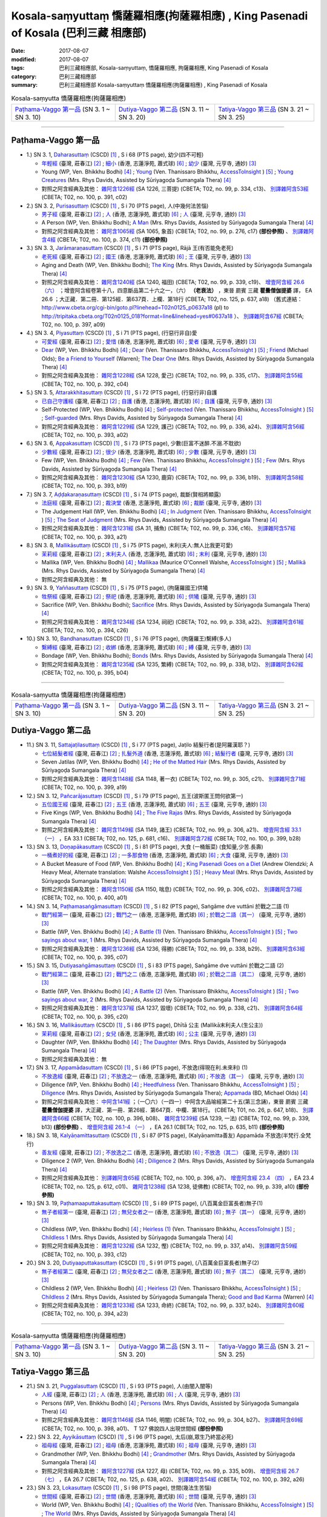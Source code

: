 Kosala-saṃyuttaṃ 憍薩羅相應(拘薩羅相應) , King Pasenadi of Kosala (巴利三藏 相應部)
#####################################################################################

:date: 2017-08-07
:modified: 2017-08-07
:tags: 巴利三藏相應部, Kosala-saṃyuttaṃ, 憍薩羅相應, 拘薩羅相應, King Pasenadi of Kosala
:category: 巴利三藏相應部
:summary: 巴利三藏相應部 Kosala-saṃyuttaṃ 憍薩羅相應(拘薩羅相應) , King Pasenadi of Kosala

.. list-table:: Kosala-saṃyutta 憍薩羅相應(拘薩羅相應)

  * - `Paṭhama-Vaggo 第一品`_ (SN 3. 1 ~ SN 3. 10)
    - `Dutiya-Vaggo 第二品`_ (SN 3. 11 ~ SN 3. 20)
    - `Tatiya-Vaggo 第三品`_ (SN 3. 21 ~ SN 3. 25)

-----

Paṭhama-Vaggo 第一品
+++++++++++++++++++++++

- 1.) SN 3. 1, `Daharasuttaṃ <http://www.tipitaka.org/romn/cscd/s0301m.mul2.xml>`_ (CSCD) [1]_ , S i 68 (PTS page), 幼少(四不可輕)

  * `年輕經 <http://agama.buddhason.org/SN/SN0112.htm>`__ (臺灣, 莊春江) [2]_ ; `細小 <http://www.chilin.edu.hk/edu/report_section_detail.asp?section_id=61&id=276>`__ (香港, 志蓮淨苑, 蕭式球) [6]_ ; `幼少 <http://tripitaka.cbeta.org/N13n0006_003#0127a05>`__ (臺灣, 元亨寺, 通妙) [3]_ 

  * Young (WP, Ven. Bhikkhu Bodhi) [4]_ ; `Young <http://www.accesstoinsight.org/tipitaka/sn/sn03/sn03.001.than.html>`__ (Ven. Thanissaro Bhikkhu, `AccessToInsight <http://www.accesstoinsight.org/>`__ ) [5]_ ; `Young Creatures <http://www.buddhadust.com/dhamma-vinaya/pts/sn/01_sagv/sn01.03.001-010.rhyc.pts.htm#sn.1.3.1>`__ (Mrs. Rhys Davids, Assisted by Sūriyagoḍa Sumangala Thera) [4]_

  * 對照之阿含經典及其他： `雜阿含1226經 <http://tripitaka.cbeta.org/T02n0099_046#0334c13>`__ (SA 1226, 三菩提) (CBETA; T02, no. 99, p. 334, c13)、 `別譯雜阿含53經 <http://tripitaka.cbeta.org/T02n0100_003#0391c02>`__ (CBETA; T02, no. 100, p. 391, c02)

- 2.) SN 3. 2, `Purisasuttaṃ <http://www.tipitaka.org/romn/cscd/s0301m.mul2.xml>`_ (CSCD) [1]_ , S i 70 (PTS page), 人(中幾何法苦惱)

  * `男子經 <http://agama.buddhason.org/SN/SN0113.htm>`__ (臺灣, 莊春江) [2]_ ; `人 <http://www.chilin.edu.hk/edu/report_section_detail.asp?section_id=61&id=276&page_id=67:128>`__ (香港, 志蓮淨苑, 蕭式球) [6]_ ; `人 <http://tripitaka.cbeta.org/N13n0006_003#0130a10>`__ (臺灣, 元亨寺, 通妙) [3]_ 

  * A Person (WP, Ven. Bhikkhu Bodhi); `A Man <http://www.buddhadust.com/dhamma-vinaya/pts/sn/01_sagv/sn01.03.001-010.rhyc.pts.htm#sn.1.3.2>`__ (Mrs. Rhys Davids, Assisted by Sūriyagoḍa Sumangala Thera) [4]_

  * 對照之阿含經典及其他： `雜阿含1065經 <http://tripitaka.cbeta.org/T02n0099_038#0276c17>`__ (SA 1065, 象首) (CBETA; T02, no. 99, p. 276, c17) **(部份參照)** 、 `別譯雜阿含4經 <http://tripitaka.cbeta.org/T02n0100_001#0374c11>`__ (CBETA; T02, no. 100, p. 374, c11) **(部份參照)** 

- 3.) SN 3. 3, `Jarāmaraṇasuttaṃ <http://www.tipitaka.org/romn/cscd/s0301m.mul2.xml>`_ (CSCD) [1]_ , S i 71 (PTS page), Rājā 王(有否能免老死)

  * `老死經 <http://agama.buddhason.org/SN/SN0114.htm>`__ (臺灣, 莊春江) [2]_ ; `國王 <http://www.chilin.edu.hk/edu/report_section_detail.asp?section_id=61&id=276&page_id=67:128>`__ (香港, 志蓮淨苑, 蕭式球) [6]_ ; `王 <http://tripitaka.cbeta.org/N13n0006_003#0131a07>`__ (臺灣, 元亨寺, 通妙) [3]_ 

  * Aging and Death (WP, Ven. Bhikkhu Bodhi); `The King <http://www.buddhadust.com/dhamma-vinaya/pts/sn/01_sagv/sn01.03.001-010.rhyc.pts.htm#sn.1.3.3>`__ (Mrs. Rhys Davids, Assisted by Sūriyagoḍa Sumangala Thera) [4]_

  * 對照之阿含經典及其他： `雜阿含1240經 <http://tripitaka.cbeta.org/T02n0099_046#0339c19>`__ (SA 1240, 福田) (CBETA; T02, no. 99, p. 339, c19)、 `增壹阿含經 26.6 （六） <http://tripitaka.cbeta.org/T02n0125_018#0637a18>`__ ；增壹阿含經卷第十八，四意斷品第二十六之一，（六） **（老衰法）** ，東晉 罽賓 三藏 **瞿曇僧伽提婆** 譯， EA 26.6 ；大正藏．第二冊．第125經．第637頁．上欄．第18行 (CBETA; T02, no. 125, p. 637, a18) （舊式連結： http://www.cbeta.org/cgi-bin/goto.pl?linehead=T02n0125_p0637a18 (pl) to http://tripitaka.cbeta.org/T02n0125_018?format=line&linehead=yes#0637a18 ）、 `別譯雜阿含67經 <http://tripitaka.cbeta.org/T02n0100_004#0397a09>`__ (CBETA; T02, no. 100, p. 397, a09)

- 4.) SN 3. 4, `Piyasuttaṃ <http://www.tipitaka.org/romn/cscd/s0301m.mul2.xml>`_ (CSCD) [1]_ , S i 71 (PTS page), (行惡行非自)愛

  * `可愛經 <http://agama.buddhason.org/SN/SN0115.htm>`__ (臺灣, 莊春江) [2]_ ; `愛惜 <http://www.chilin.edu.hk/edu/report_section_detail.asp?section_id=61&id=276>`__ (香港, 志蓮淨苑, 蕭式球) [6]_ ; `愛者 <http://tripitaka.cbeta.org/N13n0006_003#0132a07>`__ (臺灣, 元亨寺, 通妙) [3]_ 

  * `Dear <http://www.buddhadust.com/dhamma-vinaya/wp/sn/01_sagv/sn01.03.004.bodh.wp.htm>`__ (WP, Ven. Bhikkhu Bodhi) [4]_ ; `Dear <http://www.accesstoinsight.org/tipitaka/sn/sn03/sn03.004.than.html>`__ (Ven. Thanissaro Bhikkhu, `AccessToInsight <http://www.accesstoinsight.org/>`__ ) [5]_ ; `Friend <http://www.buddhadust.com/dhamma-vinaya/bd/sn/01_sagv/sn01.03.004.olds.bd.htm>`__ (Michael Olds); `Be a Friend to Yourself <http://www.buddhadust.com/dhamma-vinaya/bit/bit-38.htm>`__ (Warren); `The Dear One <http://www.buddhadust.com/dhamma-vinaya/pts/sn/01_sagv/sn01.03.001-010.rhyc.pts.htm#sn.1.3.4>`__ (Mrs. Rhys Davids, Assisted by Sūriyagoḍa Sumangala Thera) [4]_

  * 對照之阿含經典及其他： `雜阿含1228經 <http://tripitaka.cbeta.org/T02n0099_046#0335c17>`__ (SA 1228, 愛己) (CBETA; T02, no. 99, p. 335, c17)、 `別譯雜阿含55經 <http://tripitaka.cbeta.org/T02n0100_003#0392c04>`__ (CBETA; T02, no. 100, p. 392, c04)

- 5.) SN 3. 5, `Attarakkhitasuttaṃ <http://www.tipitaka.org/romn/cscd/s0301m.mul2.xml>`_ (CSCD) [1]_ , S i 72 (PTS page), (行惡行非)自護

  * `已自己守護經 <http://agama.buddhason.org/SN/SN0116.htm>`__ (臺灣, 莊春江) [2]_ ; `自護 <http://www.chilin.edu.hk/edu/report_section_detail.asp?section_id=61&id=276&page_id=128:184>`__ (香港, 志蓮淨苑, 蕭式球) [6]_ ; `自護 <http://tripitaka.cbeta.org/N13n0006_003#0134a01>`__ (臺灣, 元亨寺, 通妙) [3]_ 

  * Self-Protected (WP, Ven. Bhikkhu Bodhi) [4]_ ; `Self-protected <http://www.accesstoinsight.org/tipitaka/sn/sn03/sn03.005.than.html>`__ (Ven. Thanissaro Bhikkhu, `AccessToInsight <http://www.accesstoinsight.org/>`__ ) [5]_ ; `Self-guarded <http://www.buddhadust.com/dhamma-vinaya/pts/sn/01_sagv/sn01.03.001-010.rhyc.pts.htm#sn.1.3.5>`__ (Mrs. Rhys Davids, Assisted by Sūriyagoḍa Sumangala Thera) [4]_

  * 對照之阿含經典及其他： `雜阿含1229經 <http://tripitaka.cbeta.org/T02n0099_046#0336a24>`__ (SA 1229, 護己) (CBETA; T02, no. 99, p. 336, a24)、 `別譯雜阿含56經 <http://tripitaka.cbeta.org/T02n0100_003#0393a02>`__ (CBETA; T02, no. 100, p. 393, a02)

- 6.) SN 3. 6, `Appakasuttaṃ <http://www.tipitaka.org/romn/cscd/s0301m.mul2.xml>`_ (CSCD) [1]_ , S i 73 (PTS page), 少數(巨富不迷醉.不溺.不耽欲)

  * `少數經 <http://agama.buddhason.org/SN/SN0117.htm>`__ (臺灣, 莊春江) [2]_ ; `很少 <http://www.chilin.edu.hk/edu/report_section_detail.asp?section_id=61&id=276&page_id=128:184>`__ (香港, 志蓮淨苑, 蕭式球) [6]_ ; `少數 <http://tripitaka.cbeta.org/N13n0006_003#0135a04>`__ (臺灣, 元亨寺, 通妙) [3]_ 

  * Few (WP, Ven. Bhikkhu Bodhi) [4]_ ; `Few <http://www.accesstoinsight.org/tipitaka/sn/sn03/sn03.006.than.html>`__ (Ven. Thanissaro Bhikkhu, `AccessToInsight <http://www.accesstoinsight.org/>`__ ) [5]_ ; `Few <http://www.buddhadust.com/dhamma-vinaya/pts/sn/01_sagv/sn01.03.001-010.rhyc.pts.htm#sn.1.3.6>`__ (Mrs. Rhys Davids, Assisted by Sūriyagoḍa Sumangala Thera) [4]_

  * 對照之阿含經典及其他： `雜阿含1230經 <http://tripitaka.cbeta.org/T02n0099_046#0336b19>`__ (SA 1230, 鹿穽) (CBETA; T02, no. 99, p. 336, b19)、 `別譯雜阿含58經 <http://tripitaka.cbeta.org/T02n0100_003#0393b19>`__ (CBETA; T02, no. 100, p. 393, b19)

- 7.) SN 3. 7, `Aḍḍakaraṇasuttaṃ <http://www.tipitaka.org/romn/cscd/s0301m.mul2.xml>`_ (CSCD) [1]_ , S i 74 (PTS page), 裁斷(賢相將顯露)

  * `法庭經 <http://agama.buddhason.org/SN/SN0118.htm>`__ (臺灣, 莊春江) [2]_ ; `裁決堂 <http://www.chilin.edu.hk/edu/report_section_detail.asp?section_id=61&id=276&page_id=128:184>`__ (香港, 志蓮淨苑, 蕭式球) [6]_ ; `裁斷 <http://tripitaka.cbeta.org/N13n0006_003#0136a02>`__ (臺灣, 元亨寺, 通妙) [3]_ 

  * The Judgement Hall (WP, Ven. Bhikkhu Bodhi) [4]_ ; `In Judgment <http://www.accesstoinsight.org/tipitaka/sn/sn03/sn03.007.than.html>`__ (Ven. Thanissaro Bhikkhu, `AccessToInsight <http://www.accesstoinsight.org/>`__ ) [5]_ ; `The Seat of Judgment <http://www.buddhadust.com/dhamma-vinaya/pts/sn/01_sagv/sn01.03.001-010.rhyc.pts.htm#sn.1.3.7>`__ (Mrs. Rhys Davids, Assisted by Sūriyagoḍa Sumangala Thera) [4]_

  * 對照之阿含經典及其他： `雜阿含1231經 <http://tripitaka.cbeta.org/T02n0099_046#0336c16>`__ (SA 31, 捕魚) (CBETA; T02, no. 99, p. 336, c16)、 `別譯雜阿含57經 <http://tripitaka.cbeta.org/T02n0100_003#0393a21>`__ (CBETA; T02, no. 100, p. 393, a21)

- 8.) SN 3. 8, `Mallikāsuttaṃ <http://www.tipitaka.org/romn/cscd/s0301m.mul2.xml>`_ (CSCD) [1]_ , S i 75 (PTS page), 末利(夫人:無人比我更可愛)

  * `茉莉經 <http://agama.buddhason.org/SN/SN0119.htm>`__ (臺灣, 莊春江) [2]_ ; `末利夫人 <http://www.chilin.edu.hk/edu/report_section_detail.asp?section_id=61&id=276&page_id=128:184>`__ (香港, 志蓮淨苑, 蕭式球) [6]_ ; `末利 <http://tripitaka.cbeta.org/N13n0006_003#0136a13>`__ (臺灣, 元亨寺, 通妙) [3]_ 

  * Mallika (WP, Ven. Bhikkhu Bodhi) [4]_ ; `Mallikaa <http://www.accesstoinsight.org/tipitaka/sn/sn03/sn03.008.wlsh.html>`__ (Maurice O'Connell Walshe, `AccessToInsight <http://www.accesstoinsight.org/>`__ ) [5]_ ; `Mallikā <http://www.buddhadust.com/dhamma-vinaya/pts/sn/01_sagv/sn01.03.001-010.rhyc.pts.htm#sn.1.3.8>`__ (Mrs. Rhys Davids, Assisted by Sūriyagoḍa Sumangala Thera) [4]_

  * 對照之阿含經典及其他： 無

- 9.) SN 3. 9, `Yaññasuttaṃ <http://www.tipitaka.org/romn/cscd/s0301m.mul2.xml>`_ (CSCD) [1]_ , S i 75 (PTS page), (拘薩羅國王)供犧

  * `牲祭經 <http://agama.buddhason.org/SN/SN0120.htm>`__ (臺灣, 莊春江) [2]_ ; `祭祀 <http://www.chilin.edu.hk/edu/report_section_detail.asp?section_id=61&id=276&page_id=184:252>`__ (香港, 志蓮淨苑, 蕭式球) [6]_ ; `供犧 <http://tripitaka.cbeta.org/N13n0006_003#0138a04>`__ (臺灣, 元亨寺, 通妙) [3]_ 

  * Sacrifice (WP, Ven. Bhikkhu Bodhi); `Sacrifice <http://www.buddhadust.com/dhamma-vinaya/pts/sn/01_sagv/sn01.03.001-010.rhyc.pts.htm#sn.1.3.9>`__ (Mrs. Rhys Davids, Assisted by Sūriyagoḍa Sumangala Thera) [4]_

  * 對照之阿含經典及其他： `雜阿含1234經 <http://tripitaka.cbeta.org/T02n0099_046#0338a22>`__ (SA 1234, 祠祀) (CBETA; T02, no. 99, p. 338, a22)、 `別譯雜阿含61經 <http://tripitaka.cbeta.org/T02n0100_003#0394c26>`__ (CBETA; T02, no. 100, p. 394, c26)

- 10.) SN 3. 10, `Bandhanasuttaṃ <http://www.tipitaka.org/romn/cscd/s0301m.mul2.xml>`_ (CSCD) [1]_ , S i 76 (PTS page), (拘薩羅王)繫縛(多人)

  * `繫縛經 <http://agama.buddhason.org/SN/SN0121.htm>`__ (臺灣, 莊春江) [2]_ ; `收綁 <http://www.chilin.edu.hk/edu/report_section_detail.asp?section_id=61&id=276&page_id=184:252>`__ (香港, 志蓮淨苑, 蕭式球) [6]_ ; `縛 <http://tripitaka.cbeta.org/N13n0006_003#0139a13>`__ (臺灣, 元亨寺, 通妙) [3]_ 

  * Bondage (WP, Ven. Bhikkhu Bodhi); `Bonds <http://www.buddhadust.com/dhamma-vinaya/pts/sn/01_sagv/sn01.03.001-010.rhyc.pts.htm#sn.1.3.10>`__ (Mrs. Rhys Davids, Assisted by Sūriyagoḍa Sumangala Thera) [4]_

  * 對照之阿含經典及其他： `雜阿含1235經 <http://tripitaka.cbeta.org/T02n0099_046#0338b12>`__ (SA 1235, 繁縛) (CBETA; T02, no. 99, p. 338, b12)、 `別譯雜阿含62經 <http://tripitaka.cbeta.org/T02n0100_003#0395b04>`__ (CBETA; T02, no. 100, p. 395, b04)

-----

.. list-table:: Kosala-saṃyutta 憍薩羅相應(拘薩羅相應)

  * - `Paṭhama-Vaggo 第一品`_ (SN 3. 1 ~ SN 3. 10)
    - `Dutiya-Vaggo 第二品`_ (SN 3. 11 ~ SN 3. 20)
    - `Tatiya-Vaggo 第三品`_ (SN 3. 21 ~ SN 3. 25)

Dutiya-Vaggo 第二品
+++++++++++++++++++++++

- 11.) SN 3. 11, `Sattajaṭilasuttaṃ <http://www.tipitaka.org/romn/cscd/s0301m.mul2.xml>`_ (CSCD) [1]_ , S i 77 (PTS page), Jaṭilo 結髮行者(是阿羅漢耶？) 

  * `七位結髮者經 <http://agama.buddhason.org/SN/SN0122.htm>`__ (臺灣, 莊春江) [2]_ ; `扎髮外道 <http://www.chilin.edu.hk/edu/report_section_detail.asp?section_id=61&id=276&page_id=184:252>`__ (香港, 志蓮淨苑, 蕭式球) [6]_ ; `結髮行者 <http://tripitaka.cbeta.org/N13n0006_003#0141a06>`__ (臺灣, 元亨寺, 通妙) [3]_ 

  * Seven Jatilas (WP, Ven. Bhikkhu Bodhi) [4]_ ; `He of the Matted Hair <http://www.buddhadust.com/dhamma-vinaya/pts/sn/01_sagv/sn01.03.011-020.rhyc.pts.htm#sn.1.3.11>`__ (Mrs. Rhys Davids, Assisted by Sūriyagoḍa Sumangala Thera) [4]_

  * 對照之阿含經典及其他： `雜阿含1148經 <http://tripitaka.cbeta.org/T02n0099_042#0305c21>`__ (SA 1148, 著一衣) (CBETA; T02, no. 99, p. 305, c21)、 `別譯雜阿含71經 <http://tripitaka.cbeta.org/T02n0100_004#0399a19>`__ (CBETA; T02, no. 100, p. 399, a19)

- 12.) SN 3. 12, `Pañcarājasuttaṃ <http://www.tipitaka.org/romn/cscd/s0301m.mul2.xml>`_ (CSCD) [1]_ , S i 79 (PTS page), 五王(波斯匿王問何欲第一)

  * `五位國王經 <http://agama.buddhason.org/SN/SN0123.htm>`__ (臺灣, 莊春江) [2]_ ; `五王 <http://www.chilin.edu.hk/edu/report_section_detail.asp?section_id=61&id=276&page_id=252:313>`__ (香港, 志蓮淨苑, 蕭式球) [6]_ ; `五王 <http://tripitaka.cbeta.org/N13n0006_003#0144a01>`__ (臺灣, 元亨寺, 通妙) [3]_ 

  * Five Kings (WP, Ven. Bhikkhu Bodhi) [4]_ ; `The Five Rajas <http://www.buddhadust.com/dhamma-vinaya/pts/sn/01_sagv/sn01.03.011-020.rhyc.pts.htm#sn.1.3.12>`__ (Mrs. Rhys Davids, Assisted by Sūriyagoḍa Sumangala Thera) [4]_

  * 對照之阿含經典及其他： `雜阿含1149經 <http://tripitaka.cbeta.org/T02n0099_042#0306a21>`__ (SA 1149, 諸王) (CBETA; T02, no. 99, p. 306, a21)、 `增壹阿含經 33.1 （一） <http://tripitaka.cbeta.org/T02n0125_025#0681c16>`__ ，EA 33.1 (CBETA; T02, no. 125, p. 681, c16)、 `別譯雜阿含72經 <http://tripitaka.cbeta.org/T02n0100_004#0399b28>`__ (CBETA; T02, no. 100, p. 399, b28)

- 13.) SN 3. 13, `Doṇapākasuttaṃ <http://www.tipitaka.org/romn/cscd/s0301m.mul2.xml>`_ (CSCD) [1]_ , S i 81 (PTS page), 大食 (一桶飯菜) (食知量,少苦.長壽)

  * `一桶煮好的經 <http://agama.buddhason.org/SN/SN0124.htm>`__ (臺灣, 莊春江) [2]_ ; `一多那食物 <http://www.chilin.edu.hk/edu/report_section_detail.asp?section_id=61&id=276&page_id=252:313>`__ (香港, 志蓮淨苑, 蕭式球) [6]_ ; `大食 <http://tripitaka.cbeta.org/N13n0006_003#0146a04>`__ (臺灣, 元亨寺, 通妙) [3]_ 

  * A Bucket Measure of Food (WP, Ven. Bhikkhu Bodhi) [4]_ ; `King Pasenadi Goes on a Diet <http://www.accesstoinsight.org/tipitaka/sn/sn03/sn03.013.olen.html>`__ (Andrew Olendzki; A Heavy Meal, Alternate translation: Walshe `AccessToInsight <http://www.accesstoinsight.org/>`__ ) [5]_ ; `Heavy Meal <http://www.buddhadust.com/dhamma-vinaya/pts/sn/01_sagv/sn01.03.011-020.rhyc.pts.htm#sn.1.3.13>`__ (Mrs. Rhys Davids, Assisted by Sūriyagoḍa Sumangala Thera) [4]_

  * 對照之阿含經典及其他： `雜阿含1150經 <http://tripitaka.cbeta.org/T02n0099_042#0306c02>`__ (SA 1150, 喘息) (CBETA; T02, no. 99, p. 306, c02)、 `別譯雜阿含73經 <http://tripitaka.cbeta.org/T02n0100_004#0400a01>`__ (CBETA; T02, no. 100, p. 400, a01)

- 14.) SN 3. 14, `Paṭhamasaṅgāmasuttaṃ <http://www.tipitaka.org/romn/cscd/s0301m.mul2.xml>`_ (CSCD) [1]_ , S i 82 (PTS page), Saṅgāme dve vuttāni 於戰之二語 (1)

  * `戰鬥經第一 <http://agama.buddhason.org/SN/SN0125.htm>`__ (臺灣, 莊春江) [2]_ ; `戰鬥之一 <http://www.chilin.edu.hk/edu/report_section_detail.asp?section_id=61&id=276&page_id=252:313>`__ (香港, 志蓮淨苑, 蕭式球) [6]_ ; `於戰之二語（其一） <http://tripitaka.cbeta.org/N13n0006_003#0147a07>`__ (臺灣, 元亨寺, 通妙) [3]_ 

  * Battle (WP, Ven. Bhikkhu Bodhi) [4]_ ; `A Battle (1) <http://www.accesstoinsight.org/tipitaka/sn/sn03/sn03.014.than.html>`__ (Ven. Thanissaro Bhikkhu, `AccessToInsight <http://www.accesstoinsight.org/>`__ ) [5]_ ; `Two sayings about war, 1  <http://www.buddhadust.com/dhamma-vinaya/pts/sn/01_sagv/sn01.03.011-020.rhyc.pts.htm#sn.1.3.14>`__ (Mrs. Rhys Davids, Assisted by Sūriyagoḍa Sumangala Thera) [4]_

  * 對照之阿含經典及其他： `雜阿含1236經 <http://tripitaka.cbeta.org/T02n0099_046#0338b29>`__ (SA 1236, 得勝) (CBETA; T02, no. 99, p. 338, b29)、 `別譯雜阿含63經 <http://tripitaka.cbeta.org/T02n0100_004#0395c07>`__ (CBETA; T02, no. 100, p. 395, c07)

- 15.) SN 3. 15, `Dutiyasaṅgāmasuttaṃ <http://www.tipitaka.org/romn/cscd/s0301m.mul2.xml>`_ (CSCD) [1]_ , S i 83 (PTS page), Saṅgāme dve vuttāni 於戰之二語 (2)

  * `戰鬥經第二 <http://agama.buddhason.org/SN/SN0126.htm>`__ (臺灣, 莊春江) [2]_ ; `戰鬥之二 <http://www.chilin.edu.hk/edu/report_section_detail.asp?section_id=61&id=276&page_id=313:377>`__ (香港, 志蓮淨苑, 蕭式球) [6]_ ; `於戰之二語（其二） <http://tripitaka.cbeta.org/N13n0006_003#0148a14>`__ (臺灣, 元亨寺, 通妙) [3]_ 

  * Battle (WP, Ven. Bhikkhu Bodhi) [4]_ ; `A Battle (2) <http://www.accesstoinsight.org/tipitaka/sn/sn03/sn03.015.than.html>`__ (Ven. Thanissaro Bhikkhu, `AccessToInsight <http://www.accesstoinsight.org/>`__ ) [5]_ ; `Two sayings about war, 2 <http://www.buddhadust.com/dhamma-vinaya/pts/sn/01_sagv/sn01.03.011-020.rhyc.pts.htm#sn.1.3.15>`__ (Mrs. Rhys Davids, Assisted by Sūriyagoḍa Sumangala Thera) [4]_

  * 對照之阿含經典及其他： `雜阿含1237經 <http://tripitaka.cbeta.org/T02n0099_046#0338c21>`__ (SA 1237, 毀壞) (CBETA; T02, no. 99, p. 338, c21)、 `別譯雜阿含64經 <http://tripitaka.cbeta.org/T02n0100_004#0395c20>`__ (CBETA; T02, no. 100, p. 395, c20)

- 16.) SN 3. 16, `Mallikāsuttaṃ <http://www.tipitaka.org/romn/cscd/s0301m.mul2.xml>`_ (CSCD) [1]_ , S i 86 (PTS page), Dhītā 公主 (Mallikā末利夫人(生公主))

  * `茉莉經 <http://agama.buddhason.org/SN/SN0127.htm>`__ (臺灣, 莊春江) [2]_ ; `女兒 <http://www.chilin.edu.hk/edu/report_section_detail.asp?section_id=61&id=276&page_id=313:377>`__ (香港, 志蓮淨苑, 蕭式球) [6]_ ; `公主 <http://tripitaka.cbeta.org/N13n0006_003#0151a04>`__ (臺灣, 元亨寺, 通妙) [3]_ 

  * Daughter (WP, Ven. Bhikkhu Bodhi) [4]_ ; `The Daughter <http://www.buddhadust.com/dhamma-vinaya/pts/sn/01_sagv/sn01.03.011-020.rhyc.pts.htm#sn.1.3.16>`__ (Mrs. Rhys Davids, Assisted by Sūriyagoḍa Sumangala Thera) [4]_

  * 對照之阿含經典及其他： 無

- 17.) SN 3. 17, `Appamādasuttaṃ <http://www.tipitaka.org/romn/cscd/s0301m.mul2.xml>`_ (CSCD) [1]_ , S i 86 (PTS page), 不放逸(得現在利.未來利) (1)

  * `不放逸經 <http://agama.buddhason.org/SN/SN0128.htm>`__ (臺灣, 莊春江) [2]_ ; `不放逸之一 <http://www.chilin.edu.hk/edu/report_section_detail.asp?section_id=61&id=276&page_id=313:377>`__ (香港, 志蓮淨苑, 蕭式球) [6]_ ; `不放逸（其一） <http://tripitaka.cbeta.org/N13n0006_003#0152a01>`__ (臺灣, 元亨寺, 通妙) [3]_ 

  * Diligence (WP, Ven. Bhikkhu Bodhi) [4]_ ; `Heedfulness <http://www.accesstoinsight.org/tipitaka/sn/sn03/sn03.017.than.html>`__ (Ven. Thanissaro Bhikkhu, `AccessToInsight <http://www.accesstoinsight.org/>`__ ) [5]_ ; `Diligence <http://www.buddhadust.com/dhamma-vinaya/pts/sn/01_sagv/sn01.03.011-020.rhyc.pts.htm#sn.1.3.17>`__ (Mrs. Rhys Davids, Assisted by Sūriyagoḍa Sumangala Thera); `Appamada <http://www.buddhadust.com/dhamma-vinaya/bd/sn/01_sagv/sn01.03.017.olds.bd.htm>`__ (BD, Michael Olds) [4]_

  * 對照之阿含經典及其他： `中阿含141經 <http://tripitaka.cbeta.org/T01n0026_034#0647b18>`__ ；（一〇六）（一四一）中阿含大品喻經第二十五(第三念誦)，東晉 罽賓 三藏 **瞿曇僧伽提婆** 譯，大正藏．第一冊．第26經．第647頁．中欄．第18行。 (CBETA; T01, no. 26, p. 647, b18)、 `別譯雜阿含66經 <http://tripitaka.cbeta.org/T02n0100_004#0396b08>`__ (CBETA; T02, no. 100, p. 396, b08)、 `雜阿含1239經 <http://tripitaka.cbeta.org/T02n0099_046#0339b13>`__ (SA 1239, 一法) (CBETA; T02, no. 99, p. 339, b13) **(部份參照)** 、 `增壹阿含經 26.1-4 （一） <http://tripitaka.cbeta.org/T02n0125_018#0635b11>`__ ，EA 26.1 (CBETA; T02, no. 125, p. 635, b11) **(部份參照)**

- 18.) SN 3. 18, `Kalyāṇamittasuttaṃ <http://www.tipitaka.org/romn/cscd/s0301m.mul2.xml>`_ (CSCD) [1]_ , S i 87 (PTS page), (Kalyāṇamitta善友) Appamāda 不放逸(半梵行.全梵行)

  * `善友經 <http://agama.buddhason.org/SN/SN0129.htm>`__ (臺灣, 莊春江) [2]_ ; `不放逸之二 <http://www.chilin.edu.hk/edu/report_section_detail.asp?section_id=61&id=276&page_id=377:424>`__ (香港, 志蓮淨苑, 蕭式球) [6]_ ; `不放逸（其二） <http://tripitaka.cbeta.org/N13n0006_003#0153a0>`__ (臺灣, 元亨寺, 通妙) [3]_ 

  * Diligence 2 (WP, Ven. Bhikkhu Bodhi) [4]_ ; `Diligence 2 <http://www.buddhadust.com/dhamma-vinaya/pts/sn/01_sagv/sn01.03.011-020.rhyc.pts.htm#sn.1.3.18>`__ (Mrs. Rhys Davids, Assisted by Sūriyagoḍa Sumangala Thera) [4]_

  * 對照之阿含經典及其他： `別譯雜阿含65經 <http://tripitaka.cbeta.org/T02n0100_004#0396a07>`__ (CBETA; T02, no. 100, p. 396, a7)、 `增壹阿含經 23.4 （四） <http://tripitaka.cbeta.org/T02n0125_013#0612c01>`__ ，EA 23.4 (CBETA; T02, no. 125, p. 612, c01)、 `雜阿含1238經 <http://tripitaka.cbeta.org/T02n0099_046#0339a10>`__ (SA 1238, 徒佛教) (CBETA; T02, no. 99, p. 339, a10) **(部份參照)** 

- 19.) SN 3. 19, `Paṭhamaaputtakasuttaṃ <http://www.tipitaka.org/romn/cscd/s0301m.mul2.xml>`_ (CSCD) [1]_ , S i 89 (PTS page), (八百萬金巨富長者)無子(1)

  * `無子者經第一 <http://agama.buddhason.org/SN/SN0130.htm>`__ (臺灣, 莊春江) [2]_ ; `無兒女者之一 <http://www.chilin.edu.hk/edu/report_section_detail.asp?section_id=61&id=276&page_id=377:424>`__ (香港, 志蓮淨苑, 蕭式球) [6]_ ; `無子（其一） <http://tripitaka.cbeta.org/N13n0006_003#0155a12>`__ (臺灣, 元亨寺, 通妙) [3]_ 

  * Childless (WP, Ven. Bhikkhu Bodhi) [4]_ ; `Heirless (1) <http://www.accesstoinsight.org/tipitaka/sn/sn03/sn03.019.than.html>`__ (Ven. Thanissaro Bhikkhu, `AccessToInsight <http://www.accesstoinsight.org/>`__ ) [5]_ ; `Childless 1 <http://www.buddhadust.com/dhamma-vinaya/pts/sn/01_sagv/sn01.03.011-020.rhyc.pts.htm#sn.1.3.19>`__ (Mrs. Rhys Davids, Assisted by Sūriyagoḍa Sumangala Thera) [4]_

  * 對照之阿含經典及其他： `雜阿含1232經 <http://tripitaka.cbeta.org/T02n0099_046#0337a14>`__ (SA 1232, 慳) (CBETA; T02, no. 99, p. 337, a14)、 `別譯雜阿含59經 <http://tripitaka.cbeta.org/T02n0100_003#0393c12>`__ (CBETA; T02, no. 100, p. 393, c12)

- 20.) SN 3. 20, `Dutiyaaputtakasuttaṃ <http://www.tipitaka.org/romn/cscd/s0301m.mul2.xml>`_ (CSCD) [1]_ , S i 91 (PTS page), (八百萬金巨富長者)無子(2)

  * `無子者經第二 <http://agama.buddhason.org/SN/SN0131.htm>`__ (臺灣, 莊春江) [2]_ ; `無兒女者之二 <http://www.chilin.edu.hk/edu/report_section_detail.asp?section_id=61&id=276&page_id=424:529>`__ (香港, 志蓮淨苑, 蕭式球) [6]_ ; `無子（其二） <http://tripitaka.cbeta.org/N13n0006_003#0158a01>`__ (臺灣, 元亨寺, 通妙) [3]_ 

  * Childless 2 (WP, Ven. Bhikkhu Bodhi) [4]_ ; `Heirless (2) <http://www.accesstoinsight.org/tipitaka/sn/sn03/sn03.020.than.html>`__ (Ven. Thanissaro Bhikkhu, `AccessToInsight <http://www.accesstoinsight.org/>`__ ) [5]_ ; `Childless 2 <http://www.buddhadust.com/dhamma-vinaya/pts/sn/01_sagv/sn01.03.011-020.rhyc.pts.htm#sn.1.3.20>`__ (Mrs. Rhys Davids, Assisted by Sūriyagoḍa Sumangala Thera); `Good and Bad Karma <http://www.buddhadust.com/dhamma-vinaya/bit/bit-42.htm>`__ (Warren) [4]_

  * 對照之阿含經典及其他： `雜阿含1233經 <http://tripitaka.cbeta.org/T02n0099_046#0337b24>`__ (SA 1233, 命終) (CBETA; T02, no. 99, p. 337, b24)、 `別譯雜阿含60經 <http://tripitaka.cbeta.org/T02n0100_003#0394a23>`__ (CBETA; T02, no. 100, p. 394, a23)

-----

.. list-table:: Kosala-saṃyutta 憍薩羅相應(拘薩羅相應)

  * - `Paṭhama-Vaggo 第一品`_ (SN 3. 1 ~ SN 3. 10)
    - `Dutiya-Vaggo 第二品`_ (SN 3. 11 ~ SN 3. 20)
    - `Tatiya-Vaggo 第三品`_ (SN 3. 21 ~ SN 3. 25)

Tatiya-Vaggo 第三品
+++++++++++++++++++++++


- 21.) SN 3. 21, `Puggalasuttaṃ <http://www.tipitaka.org/romn/cscd/s0301m.mul2.xml>`_ (CSCD) [1]_ , S i 93 (PTS page), 人(由闇入闇等)

  * `人經 <http://agama.buddhason.org/SN/SN0132.htm>`__ (臺灣, 莊春江) [2]_ ; `人 <http://www.chilin.edu.hk/edu/report_section_detail.asp?section_id=61&id=276&page_id=424:529>`__ (香港, 志蓮淨苑, 蕭式球) [6]_ ; `人 <http://tripitaka.cbeta.org/N13n0006_003#0160a09>`__ (臺灣, 元亨寺, 通妙) [3]_ 

  * Persons (WP, Ven. Bhikkhu Bodhi) [4]_ ; `Persons <http://www.buddhadust.com/dhamma-vinaya/pts/sn/01_sagv/sn01.03.021-025.rhyc.pts.htm#sn.1.3.21>`__ (Mrs. Rhys Davids, Assisted by Sūriyagoḍa Sumangala Thera) [4]_

  * 對照之阿含經典及其他： `雜阿含1146經 <http://tripitaka.cbeta.org/T02n0099_042#0304b27>`__ (SA 1146, 明闇) (CBETA; T02, no. 99, p. 304, b27)、 `別譯雜阿含69經 <http://tripitaka.cbeta.org/T02n0100_004#0398a01>`__ (CBETA; T02, no. 100, p. 398, a01)、 T 127  佛說四人出現世間經 **(部份參照)** 

- 22.) SN 3. 22, `Ayyikāsuttaṃ <http://www.tipitaka.org/romn/cscd/s0301m.mul2.xml>`_ (CSCD) [1]_ , S i 96 (PTS page), 太后(崩,眾生乃終當必死)

  * `祖母經 <http://agama.buddhason.org/SN/SN0133.htm>`__ (臺灣, 莊春江) [2]_ ; `祖母 <http://www.chilin.edu.hk/edu/report_section_detail.asp?section_id=61&id=276&page_id=529:619>`__ (香港, 志蓮淨苑, 蕭式球) [6]_ ; `祖母 <http://tripitaka.cbeta.org/N13n0006_003#0164a10>`__ (臺灣, 元亨寺, 通妙) [3]_ 

  * Grandmother (WP, Ven. Bhikkhu Bodhi) [4]_ ; `Grandmother <http://www.buddhadust.com/dhamma-vinaya/pts/sn/01_sagv/sn01.03.021-025.rhyc.pts.htm#sn.1.3.22>`__ (Mrs. Rhys Davids, Assisted by Sūriyagoḍa Sumangala Thera) [4]_

  * 對照之阿含經典及其他： `雜阿含1227經 <http://tripitaka.cbeta.org/T02n0099_046#0335b09>`__ (SA 1227, 母) (CBETA; T02, no. 99, p. 335, b09)、 `增壹阿含經 26.7 （七） <http://tripitaka.cbeta.org/T02n0125_018#0638a02>`__ ，EA 26.7 (CBETA; T02, no. 125, p. 638, a02)、 `別譯雜阿含54經 <http://tripitaka.cbeta.org/T02n0100_003#0392a26>`__ (CBETA; T02, no. 100, p. 392, a26)

- 23.) SN 3. 23, `Lokasuttaṃ <http://www.tipitaka.org/romn/cscd/s0301m.mul2.xml>`_ (CSCD) [1]_ , S i 98 (PTS page), 世間(幾法生苦惱)

  * `世間經 <http://agama.buddhason.org/SN/SN0134.htm>`__ (臺灣, 莊春江) [2]_ ; `世間 <http://www.chilin.edu.hk/edu/report_section_detail.asp?section_id=61&id=276&page_id=529:619>`__ (香港, 志蓮淨苑, 蕭式球) [6]_ ; `世間 <http://tripitaka.cbeta.org/N13n0006_003#0166a01>`__ (臺灣, 元亨寺, 通妙) [3]_ 

  * World (WP, Ven. Bhikkhu Bodhi) [4]_ ; `(Qualities of) the World <http://www.accesstoinsight.org/tipitaka/sn/sn03/sn03.023.than.html>`__ (Ven. Thanissaro Bhikkhu, `AccessToInsight <http://www.accesstoinsight.org/>`__ ) [5]_ ; `The World <http://www.buddhadust.com/dhamma-vinaya/pts/sn/01_sagv/sn01.03.021-025.rhyc.pts.htm#sn.1.3.23>`__ (Mrs. Rhys Davids, Assisted by Sūriyagoḍa Sumangala Thera) [4]_

  * 對照之阿含經典及其他： `雜阿含1065經 <http://tripitaka.cbeta.org/T02n0099_038#0276c17>`__ (SA 1065, 象首) (CBETA; T02, no. 99, p. 276, c17) **(部份參照)** 、 `別譯雜阿含4經 <http://tripitaka.cbeta.org/T02n0100_001#0374c11>`__ (CBETA; T02, no. 100, p. 374, c11) **(部份參照)** 

- 24.) SN 3. 24, `Issattasuttaṃ <http://www.tipitaka.org/romn/cscd/s0301m.mul2.xml>`_ (CSCD) [1]_ , S i 98 (PTS page), 箭術(勇士)

  * `弓術經 <http://agama.buddhason.org/SN/SN0135.htm>`__ (臺灣, 莊春江) [2]_ ; `戰士 <http://www.chilin.edu.hk/edu/report_section_detail.asp?section_id=61&id=276&page_id=529:619>`__ (香港, 志蓮淨苑, 蕭式球) [6]_ ; `弓術 <http://tripitaka.cbeta.org/N13n0006_003#0166a12>`__ (臺灣, 元亨寺, 通妙) [3]_ 

  * Archery (WP, Ven. Bhikkhu Bodhi) [4]_ ; `Archery Skills <http://www.accesstoinsight.org/tipitaka/sn/sn03/sn03.024.than.html>`__ (Ven. Thanissaro Bhikkhu, `AccessToInsight <http://www.accesstoinsight.org/>`__ ) [5]_ ; `Bowmanship <http://www.buddhadust.com/dhamma-vinaya/pts/sn/01_sagv/sn01.03.021-025.rhyc.pts.htm#sn.1.3.24>`__ (Mrs. Rhys Davids, Assisted by Sūriyagoḍa Sumangala Thera) [4]_

  * 對照之阿含經典及其他： `雜阿含1145經 <http://tripitaka.cbeta.org/T02n0099_042#0304a01>`__ (SA 1145, 可厭患) (CBETA; T02, no. 99, p. 304, a01)、 `別譯雜阿含68經 <http://tripitaka.cbeta.org/T02n0100_004#0397b03>`__ (CBETA; T02, no. 100, p. 397, b03)

- 25.) SN 3. 25, `Pabbatūpamasuttaṃ <http://www.tipitaka.org/romn/cscd/s0301m.mul2.xml>`_ (CSCD) [1]_ , S i 100 (PTS page), 山之比喻(老死壓王,唯法行.正行)

  * `像山那樣經 <http://agama.buddhason.org/SN/SN0136.htm>`__ (臺灣, 莊春江) [2]_ ; `山喻 <http://www.chilin.edu.hk/edu/report_section_detail.asp?section_id=61&id=276&page_id=619:0>`__ (香港, 志蓮淨苑, 蕭式球) [6]_ ; `山之比喻 <http://tripitaka.cbeta.org/N13n0006_003#0169a13>`__ (臺灣, 元亨寺, 通妙) [3]_ 

  * The Simile of the Mountain (WP, Ven. Bhikkhu Bodhi) [4]_ ; `The Simile of the Mountains <http://www.accesstoinsight.org/tipitaka/sn/sn03/sn03.025.than.html>`__ (Ven. Thanissaro Bhikkhu); `Irresistible Force <http://www.accesstoinsight.org/tipitaka/sn/sn03/sn03.025.olen.html>`__ (excerpt, Andrew Olendzki), `AccessToInsight <http://www.accesstoinsight.org/>`__ ) [5]_ ; `The Parable of the Mountain <http://www.buddhadust.com/dhamma-vinaya/pts/sn/01_sagv/sn01.03.021-025.rhyc.pts.htm#sn.1.3.25>`__ (Mrs. Rhys Davids, Assisted by Sūriyagoḍa Sumangala Thera) [4]_

  * 對照之阿含經典及其他： `雜阿含1147經 <http://tripitaka.cbeta.org/T02n0099_042#0305b06>`__ (SA 1147, 石山) (CBETA; T02, no. 99, p. 305, b06)、 `別譯雜阿含70經 <http://tripitaka.cbeta.org/T02n0100_004#0398c09>`__ (CBETA; T02, no. 100, p. 398, c09)

------

- `Saṃyuttanikāya 巴利大藏經 經藏 相應部 <{filename}samyutta-nikaaya%zh.rst>`__

- `Tipiṭaka 南傳大藏經; 巴利大藏經 <{filename}/articles/tipitaka/tipitaka%zh.rst>`__

------

備註：
+++++++

* 「對照之阿含經典」係參考： `SuttaCentral <https://suttacentral.net/sn1>`__

.. [1] 請參考： `The Pāḷi Tipitaka <http://www.tipitaka.org/>`__ ``*http://www.tipitaka.org/*`` (請於左邊選單“Tipiṭaka Scripts”中選 `Roman → Web <http://www.tipitaka.org/romn/>`__ → Tipiṭaka (Mūla) → Suttapiṭaka → Saṃyuttanikāya → Sagāthāvaggapāḷi → `1. Devatāsaṃyuttaṃ <http://www.tipitaka.org/romn/cscd/s0301m.mul0.xml>`__ , `2. Devaputtasaṃyuttaṃ <http://www.tipitaka.org/romn/cscd/s0301m.mul1.xml>`__ , and so on)。或可參考 `【國際內觀中心】(Vipassana Meditation <http://www.dhamma.org/>`__ (As Taught By S.N. Goenka in the tradition of Sayagyi U Ba Khin)所發行之《第六次結集》(巴利大藏經) CSCD ( `Chaṭṭha Saṅgāyana <http://www.tipitaka.org/chattha>`__ CD)。]

.. [2] 請參考： `臺灣【莊春江工作站】 <http://agama.buddhason.org/index.htm>`__ → `漢譯 相應部/Saṃyuttanikāyo <http://agama.buddhason.org/SN/index.htm>`__

.. [3] 請參考： `N 《漢譯南傳大藏經》 <http://tripitaka.cbeta.org/N>`__ （紙本來源：元亨寺漢譯南傳大藏經編譯委員會 / 高雄：元亨寺妙林出版社, 1995.） → 經藏／相應部 N13, N14, N15, N16, N17, N18 → `N13 <http://tripitaka.cbeta.org/N13>`__ → 第 13 冊：直接進入閱讀 `N13n0006　相應部經典(第1卷-第11卷) ( 11 卷)　【通妙譯】 <http://tripitaka.cbeta.org/N13n0006>`_ （ `第 001 卷 <http://tripitaka.cbeta.org/N13n0006_001>`__ 、 `第 002 卷 <http://tripitaka.cbeta.org/N13n0006_002>`__ ..., ... 以此類推）、下載 `ePub <http://www.cbeta.org/download/epub/download.php?file=N/N0006.epub>`__ 、 `MOBI <http://www.cbeta.org/download/download.php?file=mobi/N/N0006.mobi>`__ 、 `PDF A4版 <http://www.cbeta.org/download/download.php?file=pdf_a4/N/N0006.pdf>`__ 、 `PDF iPad版 <http://www.cbeta.org/download/download.php?file=pdf_ipad/N/N0006.pdf>`__ 。

.. [4] 選錄多位翻譯者之譯文，請參 `Obo's Web <http://www.buddhadust.com/m/index.htm>`__ → `Index to Sutta Indexes <http://www.buddhadust.com/m/backmatter/indexes/sutta/sutta_toc.htm>`__ → `Saŋyutta Nikāya <http://www.buddhadust.com/m/backmatter/indexes/sutta/sn/idx_samyutta_nikaya.htm>`__ : 1. (sŋ 1-11) `Sagāthā-Vagga <http://www.buddhadust.com/m/backmatter/indexes/sutta/sn/idx_01_sagathavagga.htm>`__ (With Cantos, Poetry, Verses)
       2. (sŋ 12-21) `Nidāna-Vagga <http://www.buddhadust.com/m/backmatter/indexes/sutta/sn/idx_02_nidanavagga.htm>`__ (About Nidana, Causation)

       3. (sŋ 22-34) `Khandha-Vagga <http://www.buddhadust.com/m/backmatter/indexes/sutta/sn/idx_03_khandhavagga.htm>`__ (On the Stockpiles, Elements of Existance, Aggregates)

       4. (sŋ 35-44) `Saļāyatana-Vagga <http://www.buddhadust.com/m/backmatter/indexes/sutta/sn/idx_04_salayatanavagga.htm>`__ (On the Sense Realm, Six Sense Bases)

       5. (sŋ 45-56) `Mahā-Vagga <http://www.buddhadust.com/m/backmatter/indexes/sutta/sn/idx_05_mahavagga.htm>`__ (The Great Collection) [BuddhaDust]；或 `另一鏡像站 <http://obo.genaud.net/backmatter/indexes/sutta/sutta_toc.htm>`__ [genaud.net]

.. [5] 部份經典選譯，請參考： `Access to Insight <http://www.accesstoinsight.org/>`__ → `Tipitaka <http://www.accesstoinsight.org/tipitaka/index.html>`__ : → `SN <http://www.accesstoinsight.org/tipitaka/sn/index.html>`__ 

.. [6] 請參考： `香港【志蓮淨苑】文化部--佛學園圃--5. 南傳佛教 <http://www.chilin.edu.hk/edu/report_section.asp?section_id=5>`__ -- 5.1.巴利文佛典選譯-- 5.1.3.相應部（或 `志蓮淨苑文化部--研究員工作--研究文章 <http://www.chilin.edu.hk/edu/work_paragraph.asp>`__ ） -- `03 拘薩羅相應 <http://www.chilin.edu.hk/edu/report_section_detail.asp?section_id=61&id=276>`__ 

..
  08.07 finished
  create on 2017.07.17 (under construction)
